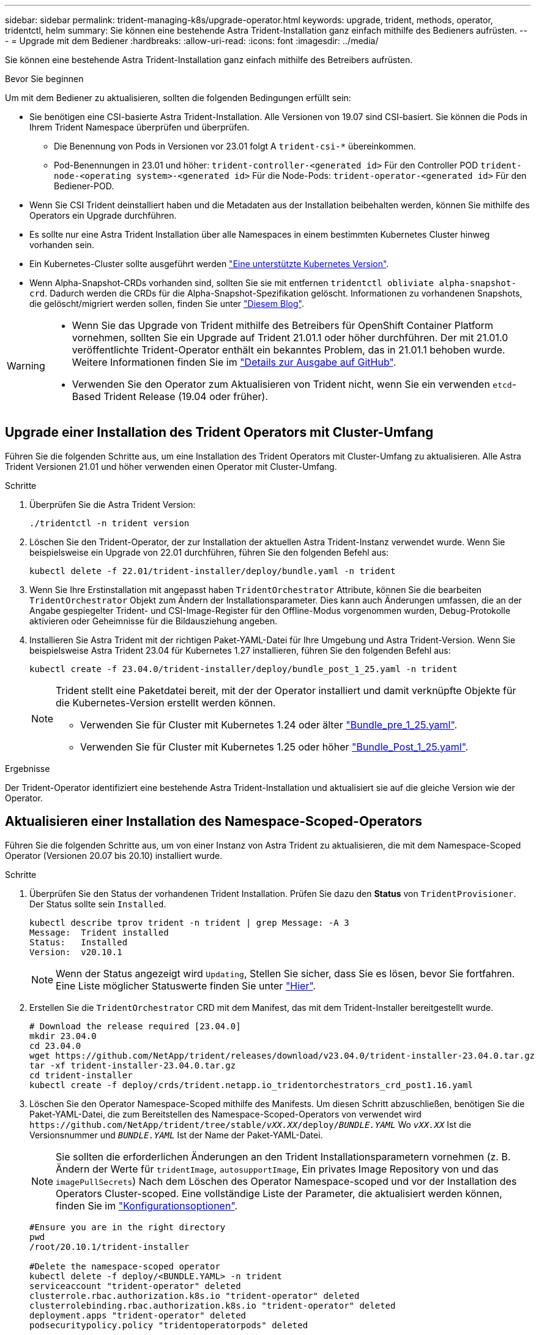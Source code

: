 ---
sidebar: sidebar 
permalink: trident-managing-k8s/upgrade-operator.html 
keywords: upgrade, trident, methods, operator, tridentctl, helm 
summary: Sie können eine bestehende Astra Trident-Installation ganz einfach mithilfe des Bedieners aufrüsten. 
---
= Upgrade mit dem Bediener
:hardbreaks:
:allow-uri-read: 
:icons: font
:imagesdir: ../media/


[role="lead"]
Sie können eine bestehende Astra Trident-Installation ganz einfach mithilfe des Betreibers aufrüsten.

.Bevor Sie beginnen
Um mit dem Bediener zu aktualisieren, sollten die folgenden Bedingungen erfüllt sein:

* Sie benötigen eine CSI-basierte Astra Trident-Installation. Alle Versionen von 19.07 sind CSI-basiert. Sie können die Pods in Ihrem Trident Namespace überprüfen und überprüfen.
+
** Die Benennung von Pods in Versionen vor 23.01 folgt A `trident-csi-*` übereinkommen.
** Pod-Benennungen in 23.01 und höher: `trident-controller-<generated id>` Für den Controller POD `trident-node-<operating system>-<generated id>` Für die Node-Pods: `trident-operator-<generated id>` Für den Bediener-POD.


* Wenn Sie CSI Trident deinstalliert haben und die Metadaten aus der Installation beibehalten werden, können Sie mithilfe des Operators ein Upgrade durchführen.
* Es sollte nur eine Astra Trident Installation über alle Namespaces in einem bestimmten Kubernetes Cluster hinweg vorhanden sein.
* Ein Kubernetes-Cluster sollte ausgeführt werden link:../trident-get-started/requirements.html["Eine unterstützte Kubernetes Version"].
* Wenn Alpha-Snapshot-CRDs vorhanden sind, sollten Sie sie mit entfernen `tridentctl obliviate alpha-snapshot-crd`. Dadurch werden die CRDs für die Alpha-Snapshot-Spezifikation gelöscht. Informationen zu vorhandenen Snapshots, die gelöscht/migriert werden sollen, finden Sie unter https://netapp.io/2020/01/30/alpha-to-beta-snapshots/["Diesem Blog"^].


[WARNING]
====
* Wenn Sie das Upgrade von Trident mithilfe des Betreibers für OpenShift Container Platform vornehmen, sollten Sie ein Upgrade auf Trident 21.01.1 oder höher durchführen. Der mit 21.01.0 veröffentlichte Trident-Operator enthält ein bekanntes Problem, das in 21.01.1 behoben wurde. Weitere Informationen finden Sie im https://github.com/NetApp/trident/issues/517["Details zur Ausgabe auf GitHub"^].
* Verwenden Sie den Operator zum Aktualisieren von Trident nicht, wenn Sie ein verwenden `etcd`-Based Trident Release (19.04 oder früher).


====


== Upgrade einer Installation des Trident Operators mit Cluster-Umfang

Führen Sie die folgenden Schritte aus, um eine Installation des Trident Operators mit Cluster-Umfang zu aktualisieren. Alle Astra Trident Versionen 21.01 und höher verwenden einen Operator mit Cluster-Umfang.

.Schritte
. Überprüfen Sie die Astra Trident Version:
+
[listing]
----
./tridentctl -n trident version
----
. Löschen Sie den Trident-Operator, der zur Installation der aktuellen Astra Trident-Instanz verwendet wurde. Wenn Sie beispielsweise ein Upgrade von 22.01 durchführen, führen Sie den folgenden Befehl aus:
+
[listing]
----
kubectl delete -f 22.01/trident-installer/deploy/bundle.yaml -n trident
----
. Wenn Sie Ihre Erstinstallation mit angepasst haben `TridentOrchestrator` Attribute, können Sie die bearbeiten `TridentOrchestrator` Objekt zum Ändern der Installationsparameter. Dies kann auch Änderungen umfassen, die an der Angabe gespiegelter Trident- und CSI-Image-Register für den Offline-Modus vorgenommen wurden, Debug-Protokolle aktivieren oder Geheimnisse für die Bildausziehung angeben.
. Installieren Sie Astra Trident mit der richtigen Paket-YAML-Datei für Ihre Umgebung und Astra Trident-Version. Wenn Sie beispielsweise Astra Trident 23.04 für Kubernetes 1.27 installieren, führen Sie den folgenden Befehl aus:
+
[listing]
----
kubectl create -f 23.04.0/trident-installer/deploy/bundle_post_1_25.yaml -n trident
----
+
[NOTE]
====
Trident stellt eine Paketdatei bereit, mit der der Operator installiert und damit verknüpfte Objekte für die Kubernetes-Version erstellt werden können.

** Verwenden Sie für Cluster mit Kubernetes 1.24 oder älter link:https://github.com/NetApp/trident/tree/stable/v23.04/deploy/bundle_pre_1_25.yaml["Bundle_pre_1_25.yaml"^].
** Verwenden Sie für Cluster mit Kubernetes 1.25 oder höher link:https://github.com/NetApp/trident/tree/stable/v23.04/deploy/bundle_post_1_25.yaml["Bundle_Post_1_25.yaml"^].


====


.Ergebnisse
Der Trident-Operator identifiziert eine bestehende Astra Trident-Installation und aktualisiert sie auf die gleiche Version wie der Operator.



== Aktualisieren einer Installation des Namespace-Scoped-Operators

Führen Sie die folgenden Schritte aus, um von einer Instanz von Astra Trident zu aktualisieren, die mit dem Namespace-Scoped Operator (Versionen 20.07 bis 20.10) installiert wurde.

.Schritte
. Überprüfen Sie den Status der vorhandenen Trident Installation. Prüfen Sie dazu den *Status* von  `TridentProvisioner`. Der Status sollte sein `Installed`.
+
[listing]
----
kubectl describe tprov trident -n trident | grep Message: -A 3
Message:  Trident installed
Status:   Installed
Version:  v20.10.1
----
+

NOTE: Wenn der Status angezeigt wird `Updating`, Stellen Sie sicher, dass Sie es lösen, bevor Sie fortfahren. Eine Liste möglicher Statuswerte finden Sie unter https://docs.netapp.com/us-en/trident/trident-get-started/kubernetes-deploy-operator.html["Hier"^].

. Erstellen Sie die `TridentOrchestrator` CRD mit dem Manifest, das mit dem Trident-Installer bereitgestellt wurde.
+
[listing]
----
# Download the release required [23.04.0]
mkdir 23.04.0
cd 23.04.0
wget https://github.com/NetApp/trident/releases/download/v23.04.0/trident-installer-23.04.0.tar.gz
tar -xf trident-installer-23.04.0.tar.gz
cd trident-installer
kubectl create -f deploy/crds/trident.netapp.io_tridentorchestrators_crd_post1.16.yaml
----
. Löschen Sie den Operator Namespace-Scoped mithilfe des Manifests. Um diesen Schritt abzuschließen, benötigen Sie die Paket-YAML-Datei, die zum Bereitstellen des Namespace-Scoped-Operators von verwendet wird `\https://github.com/NetApp/trident/tree/stable/_vXX.XX_/deploy/_BUNDLE.YAML_` Wo `_vXX.XX_` Ist die Versionsnummer und `_BUNDLE.YAML_` Ist der Name der Paket-YAML-Datei.
+

NOTE: Sie sollten die erforderlichen Änderungen an den Trident Installationsparametern vornehmen (z. B. Ändern der Werte für `tridentImage`, `autosupportImage`, Ein privates Image Repository von und das `imagePullSecrets`) Nach dem Löschen des Operator Namespace-scoped und vor der Installation des Operators Cluster-scoped. Eine vollständige Liste der Parameter, die aktualisiert werden können, finden Sie im link:https://docs.netapp.com/us-en/trident/trident-get-started/kubernetes-customize-deploy.html#configuration-options["Konfigurationsoptionen"].

+
[listing]
----
#Ensure you are in the right directory
pwd
/root/20.10.1/trident-installer

#Delete the namespace-scoped operator
kubectl delete -f deploy/<BUNDLE.YAML> -n trident
serviceaccount "trident-operator" deleted
clusterrole.rbac.authorization.k8s.io "trident-operator" deleted
clusterrolebinding.rbac.authorization.k8s.io "trident-operator" deleted
deployment.apps "trident-operator" deleted
podsecuritypolicy.policy "tridentoperatorpods" deleted

#Confirm the Trident operator was removed
kubectl get all -n trident
NAME                               READY   STATUS    RESTARTS   AGE
pod/trident-csi-68d979fb85-dsrmn   6/6     Running   12         99d
pod/trident-csi-8jfhf              2/2     Running   6          105d
pod/trident-csi-jtnjz              2/2     Running   6          105d
pod/trident-csi-lcxvh              2/2     Running   8          105d

NAME                  TYPE        CLUSTER-IP       EXTERNAL-IP   PORT(S)              AGE
service/trident-csi   ClusterIP   10.108.174.125   <none>        34571/TCP,9220/TCP   105d

NAME                         DESIRED   CURRENT   READY   UP-TO-DATE   AVAILABLE   NODE SELECTOR                                     AGE
daemonset.apps/trident-csi   3         3         3       3            3           kubernetes.io/arch=amd64,kubernetes.io/os=linux   105d

NAME                          READY   UP-TO-DATE   AVAILABLE   AGE
deployment.apps/trident-csi   1/1     1            1           105d

NAME                                     DESIRED   CURRENT   READY   AGE
replicaset.apps/trident-csi-68d979fb85   1         1         1       105d
----
+
In dieser Phase, der `trident-operator-xxxxxxxxxx-xxxxx` Pod wurde gelöscht.

. (Optional) Wenn die Installationsparameter geändert werden müssen, aktualisieren Sie den `TridentProvisioner` Spez. Dies können Änderungen sein, wie z. B. das Ändern der privaten Image-Registry zum Ziehen von Container-Images, das Aktivieren von Debug-Protokollen oder das Festlegen von Image Pull Secrets.
+
[listing]
----
kubectl patch tprov <trident-provisioner-name> -n <trident-namespace> --type=merge -p '{"spec":{"debug":true}}'
----
. Installieren Sie den Trident Operator.
+

NOTE: Durch die Installation des Operators Cluster-Scoped wird die Migration von initiiert `TridentProvisioner` Objekte an `TridentOrchestrator` Objekte, löscht `TridentProvisioner` Objekte und das `tridentprovisioner` CRD, und aktualisiert Astra Trident auf die Version des verwendeten Cluster-Scoped-Betreibers. Im folgenden Beispiel wurde für Trident ein Upgrade auf 23.04.0 durchgeführt.

+

IMPORTANT: Ein Upgrade des Astra Trident mithilfe des Trident Operators führt zu einer Migration von `tridentProvisioner` Zu A `tridentOrchestrator` Objekt mit dem gleichen Namen. Dieser Vorgang wird automatisch vom Betreiber übernommen. Auch Astra Trident ist auf dem Upgrade im selben Namespace wie zuvor installiert.

+
[listing]
----
#Ensure you are in the correct directory
pwd
/root/23.04.0/trident-installer

#Install the cluster-scoped operator in the **same namespace**
kubectl create -f deploy/<BUNDLE.YAML>
serviceaccount/trident-operator created
clusterrole.rbac.authorization.k8s.io/trident-operator created
clusterrolebinding.rbac.authorization.k8s.io/trident-operator created
deployment.apps/trident-operator created
podsecuritypolicy.policy/tridentoperatorpods created

#All tridentProvisioners will be removed, including the CRD itself
kubectl get tprov -n trident
Error from server (NotFound): Unable to list "trident.netapp.io/v1, Resource=tridentprovisioners": the server could not find the requested resource (get tridentprovisioners.trident.netapp.io)

#tridentProvisioners are replaced by tridentOrchestrator
kubectl get torc
NAME      AGE
trident   13s

#Examine Trident pods in the namespace
kubectl get pods -n trident
NAME                                     READY   STATUS    RESTARTS   AGE
trident-controller-79df798bdc-m79dc      6/6     Running   0          1m41s
trident-node-linux-xrst8                 2/2     Running   0          1m41s
trident-operator-5574dbbc68-nthjv        1/1     Running   0          1m52s

#Confirm Trident has been updated to the desired version
kubectl describe torc trident | grep Message -A 3
Message:                Trident installed
Namespace:              trident
Status:                 Installed
Version:                v23.04.0
----
+

NOTE: Der `trident-controller` Zudem geben die Pod-Namen die im Jahr 23.01 eingeführte Namenskonvention wieder.





== Aktualisieren einer Helm-basierten Bedienerinstallation

Führen Sie die folgenden Schritte durch, um eine Helm-basierte Bedienerinstallation zu aktualisieren.


WARNING: Wenn Sie ein Kubernetes-Cluster von 1.24 auf 1.25 oder höher aktualisieren, auf das Astra Trident installiert ist, müssen Sie Werte.yaml aktualisieren `excludePodSecurityPolicy` Bis `true` Oder hinzufügen `--set excludePodSecurityPolicy=true` Bis zum `helm upgrade` Befehl bevor Sie ein Upgrade des Clusters durchführen können.

.Schritte
. Laden Sie die neueste Version von Astra Trident herunter.
. Verwenden Sie die `helm upgrade` Befehl wo `trident-operator-23.04.0.tgz` Gibt die Version an, auf die Sie ein Upgrade durchführen möchten.
+
[listing]
----
helm upgrade <name> trident-operator-23.04.0.tgz
----
+
[NOTE]
====
Wenn Sie während der Erstinstallation alle nicht standardmäßigen Optionen festlegen (z. B. Private, gespiegelte Registryes für Trident- und CSI-Images), verwenden Sie `--set` Um sicherzustellen, dass diese Optionen im Upgrade-Befehl enthalten sind, werden die Werte andernfalls auf die Standardeinstellung zurückgesetzt.

Um beispielsweise den Standardwert von zu ändern `tridentDebug`, Ausführen des folgenden Befehls:

[listing]
----
helm upgrade <name> trident-operator-23.04.0-custom.tgz --set tridentDebug=true
----
====
. Laufen `helm list` Um zu überprüfen, ob sowohl die Karten- als auch die App-Version aktualisiert wurden. Laufen `tridentctl logs` Um alle Debug-Nachrichten zu überprüfen.


.Ergebnisse
Der Trident-Operator identifiziert eine bestehende Astra Trident-Installation und aktualisiert sie auf die gleiche Version wie der Operator.



== Upgrade von einer nicht-Betreiber-Installation

Sie können ein Upgrade auf die neueste Version des Trident-Operators von durchführen `tridentctl` Installation:

.Schritte
. Laden Sie die neueste Version von Astra Trident herunter.
+
[listing]
----
# Download the release required [23.04.0]
mkdir 23.04.0
cd 23.04.0
wget https://github.com/NetApp/trident/releases/download/v22.01.1/trident-installer-23.04.0.tar.gz
tar -xf trident-installer-23.04.0.tar.gz
cd trident-installer
----
. Erstellen Sie die `tridentorchestrator` CRD aus dem Manifest.
+
[listing]
----
kubectl create -f deploy/crds/trident.netapp.io_tridentorchestrators_crd_post1.16.yaml
----
. Stellen Sie den Bediener bereit.
+
[listing]
----
#Install the cluster-scoped operator in the **same namespace**
kubectl create -f deploy/<BUNDLE.YAML>
serviceaccount/trident-operator created
clusterrole.rbac.authorization.k8s.io/trident-operator created
clusterrolebinding.rbac.authorization.k8s.io/trident-operator created
deployment.apps/trident-operator created
podsecuritypolicy.policy/tridentoperatorpods created

#Examine the pods in the Trident namespace
NAME                                  READY   STATUS    RESTARTS   AGE
trident-controller-79df798bdc-m79dc   6/6     Running   0          150d
trident-node-linux-xrst8              2/2     Running   0          150d
trident-operator-5574dbbc68-nthjv     1/1     Running   0          1m30s
----
. Erstellen Sie ein `TridentOrchestrator` CR für die Installation von Astra Trident.
+
[listing]
----
#Create a tridentOrchestrator to initiate a Trident install
cat deploy/crds/tridentorchestrator_cr.yaml
apiVersion: trident.netapp.io/v1
kind: TridentOrchestrator
metadata:
  name: trident
spec:
  debug: true
  namespace: trident

kubectl create -f deploy/crds/tridentorchestrator_cr.yaml

#Examine the pods in the Trident namespace
NAME                                READY   STATUS    RESTARTS   AGE
trident-csi-79df798bdc-m79dc        6/6     Running   0          1m
trident-csi-xrst8                   2/2     Running   0          1m
trident-operator-5574dbbc68-nthjv   1/1     Running   0          5m41s

#Confirm Trident was upgraded to the desired version
kubectl describe torc trident | grep Message -A 3
Message:                Trident installed
Namespace:              trident
Status:                 Installed
Version:                v23.04.0
----


.Ergebnisse
Die vorhandenen Back-Ends und PVCs stehen automatisch zur Verfügung.
